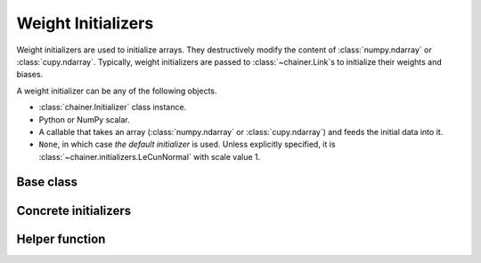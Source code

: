 .. _initializer:

Weight Initializers
===================

Weight initializers are used to initialize arrays.
They destructively modify the content of :class:`numpy.ndarray`
or :class:`cupy.ndarray`.
Typically, weight initializers are passed to :class:`~chainer.Link`\ s
to initialize their weights and biases.

A weight initializer can be any of the following objects.

* :class:`chainer.Initializer` class instance.
* Python or NumPy scalar.
* A callable that takes an array (:class:`numpy.ndarray` or :class:`cupy.ndarray`)
  and feeds the initial data into it.
* ``None``, in which case *the default initializer* is used.
  Unless explicitly specified, it is :class:`~chainer.initializers.LeCunNormal`
  with scale value 1.

Base class
----------

.. autosummary::
   :toctree: generated/
   :nosignatures:

   chainer.Initializer

.. module:: chainer.initializers

Concrete initializers
---------------------

.. autosummary::
   :toctree: generated/
   :nosignatures:

   chainer.initializers.Identity
   chainer.initializers.Constant
   chainer.initializers.Zero
   chainer.initializers.One
   chainer.initializers.NaN
   chainer.initializers.Normal
   chainer.initializers.LeCunNormal
   chainer.initializers.GlorotNormal
   chainer.initializers.HeNormal
   chainer.initializers.Orthogonal
   chainer.initializers.Uniform
   chainer.initializers.LeCunUniform
   chainer.initializers.GlorotUniform
   chainer.initializers.HeUniform

Helper function
---------------

.. autosummary::
   :toctree: generated/
   :nosignatures:

   chainer.initializers.generate_array
